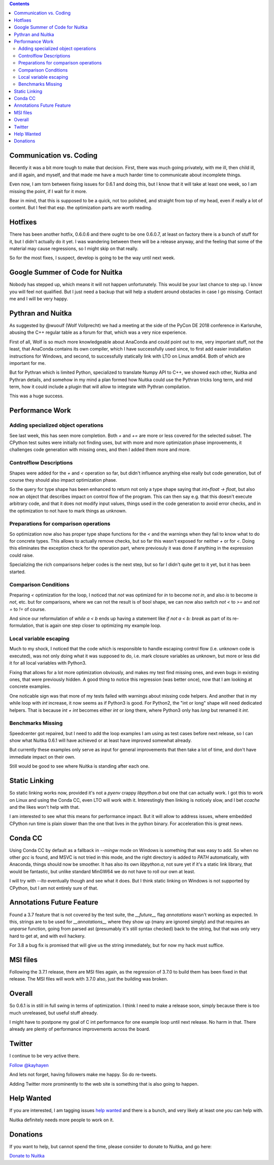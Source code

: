 .. title: Nuitka this week #10
.. slug: nuitka-this-week-10
.. date: 2018/11/21 06:06:00
.. tags: Python,compiler,Nuitka,NTW
.. type: text

.. contents::

Communication vs. Coding
========================

Recently it was a bit more tough to make that decision. First, there was much
going privately, with me ill, then child ill, and ill again, and myself, and
that made me have a much harder time to communicate about incomplete things.

Even now, I am torn between fixing issues for 0.6.1 and doing this, but I know
that it will take at least one week, so I am missing the point, if I wait for
it more.

Bear in mind, that this is supposed to be a quick, not too polished, and
straight from top of my head, even if really a lot of content. But I feel
that esp. the optimization parts are worth reading.

Hotfixes
========

There has been another hotfix, 0.6.0.6 and there ought to be one 0.6.0.7,
at least on factory there is a bunch of stuff for it, but I didn't actually
do it yet. I was wandering between there will be a release anyway, and the
feeling that some of the material may cause regressions, so I might skip
on that really.

So for the most fixes, I suspect, develop is going to be the way until next
week.

Google Summer of Code for Nuitka
================================

Nobody has stepped up, which means it will not happen unfortunately. This
would be your last chance to step up. I know you will feel not qualified. But
I just need a backup that will help a student around obstacles in case I go
missing. Contact me and I will be very happy.

Pythran and Nuitka
==================

As suggested by @wuoulf (Wolf Vollprecht) we had a meeting at the side of the
PyCon DE 2018 conference in Karlsruhe, abusing the C++ regular table as a forum
for that, which was a very nice experience.

First of all, Wolf is so much more knowledgeable about AnaConda and could point
out to me, very important stuff, not the least, that AnaConda contains its own
compiler, which I have successfully used since, to first add easier installation
instructions for Windows, and second, to successfully statically link with LTO
on Linux amd64. Both of which are important for me.

But for Pythran which is limited Python, specialized to translate Numpy API
to C++, we showed each other, Nuitka and Pythran details, and somehow in my
mind a plan formed how Nuitka could use the Pythran tricks long term, and mid
term, how it could include a plugin that will allow to integrate with Pythran
compilation.

This was a huge success.

Performance Work
================

Adding specialized object operations
------------------------------------

See last week, this has seen more completion. Both `+` and `+=` are more or
less covered for the selected subset. The CPython test suites were initially
not finding uses, but with more and more optimization phase improvements, it
challenges code generation with missing ones, and then I added them more and
more.

Controlflow Descriptions
------------------------

Shapes were added for the `+` and `<` operation so far, but didn't influence
anything else really but code generation, but of course they should also
impact optimization phase.

So the query for type shape has been enhanced to return not only a type shape
saying that `int+float -> float`, but also now an object that describes impact
on control flow of the program. This can then say e.g. that this doesn't execute
arbitrary code, and that it does not modify input values, things used in the
code generation to avoid error checks, and in the optimization to not have to
mark things as unknown.

Preparations for comparison operations
--------------------------------------

So optimization now also has proper type shape functions for the `<` and
the warnings when they fail to know what to do for concrete types. This allows
to actually remove checks, but so far this wasn't exposed for neither `+` or
for `<`. Doing this eliminates the exception check for the operation part,
where previosuly it was done if anything in the expression could raise.

Specializing the rich comparisons helper codes is the next step, but so far
I didn't quite get to it yet, but it has been started.

Comparison Conditions
---------------------

Preparing `<` optimization for the loop, I noticed that `not` was optimized
for `in` to become `not in`, and also `is` to become `is not`, etc. but for
comparisons, where we can not the result is of bool shape, we can now also
switch `not <` to `>=` and `not =` to `!=` of course.

And since our reformulation of `while a < b` ends up having a statement like
`if not a < b: break` as part of its re-formulation, that is again one step
closer to optimizing my example loop.

Local variable escaping
-----------------------

Much to my shock, I noticed that the code which is responsible to handle
escaping control flow (i.e. unknown code is executed), was not only doing
what it was supposed to do, i.e. mark closure variables as unknown, but more
or less did it for all local variables with Python3.

Fixing that allows for a lot more optimization obviously, and makes my test
find missing ones, and even bugs in existing ones, that were previously
hidden. A good thing to notice this regression (was better once), now that
I am looking at concrete examples.

One noticable sign was that more of my tests failed with warnings about
missing code helpers. And another that in my while loop with `int` increase,
it now seems as if Python3 is good. For Python2, the "int or long" shape
will need dedicated helpers. That is because `ìnt + int` becomes either
`int` or `long` there, where Python3 only has `long` but renamed it `int`.

Benchmarks Missing
------------------

Speedcenter got repaired, but I need to add the loop examples I am using
as test cases before next release, so I can show what Nuitka 0.6.1 will
have achieved or at least have improved somewhat already.

But currently these examples only serve as input for general improvements
that then take a lot of time, and don't have immediate impact on their
own.

Still would be good to see where Nuitka is standing after each one.

Static Linking
==============

So static linking works now, provided it's not a `pyenv` crappy `libpython.a`
but one that can actually work. I got this to work on Linux and using the Conda
CC, even LTO will work with it. Interestingly then linking is noticely slow, and
I bet `ccache` and the likes won't help with that.

I am interested to see what this means for performance impact. But it will allow
to address issues, where embedded CPython run time is plain slower than the one
that lives in the python binary. For acceleration this is great news.

Conda CC
========

Using Conda CC by default as a fallback in `--mingw` mode on Windows is
something that was easy to add. So when no other `gcc` is found, and MSVC is
not tried in this mode, and the right directory is added to `PATH` automatically,
with Anaconda, things should now be smoother. It has also its own `libpython.a`,
not sure yet if it's a static link library, that would be fantastic, but unlike
standard MinGW64 we do not have to roll our own at least.

I will try with `--lto` eventually though and see what it does. But I think
static linking on Windows is not supported by CPython, but I am not entirely
sure of that.

Annotations Future Feature
==========================

Found a 3.7 feature that is not covered by the test suite, the `__future__`
flag `annotations` wasn't working as expected. In this, strings are to be used
for `__annotations__` where they show up (many are ignored simply) and that
requires an `unparse` function, going from parsed ast (presumably it's still
syntax checked) back to the string, but that was only very hard to get at, and
with evil hackery.

For 3.8 a bug fix is promised that will give us the string immediately, but for
now my hack must suffice.

MSI files
=========

Following the 3.7.1 release, there are MSI files again, as the regression of
3.7.0 to build them has been fixed in that release. The MSI files will work
with 3.7.0 also, just the building was broken.

Overall
=======

So 0.6.1 is in still in full swing in terms of optimization. I think I need
to make a release soon, simply because there is too much unreleased, but
useful stuff already.

I might have to postpone my goal of C int performance for one example loop
until next release. No harm in that. There already are plenty of performance
improvements across the board.

Twitter
=======

I continue to be very active there.

`Follow @kayhayen <https://twitter.com/kayhayen?ref_src=twsrc%5Etfw>`_

And lets not forget, having followers make me happy. So do re-tweets.

Adding Twitter more prominently to the web site is something that is also
going to happen.

Help Wanted
===========

If you are interested, I am tagging issues
`help wanted <https://github.com/kayhayen/Nuitka/issues?q=is%3Aissue+is%3Aopen+label%3A%22help+wanted%22>`_
and there is a bunch, and very likely at least one *you* can help with.

Nuitka definitely needs more people to work on it.

Donations
=========

If you want to help, but cannot spend the time, please consider to donate
to Nuitka, and go here:

`Donate to Nuitka <http://nuitka.net/pages/donations.html>`_

